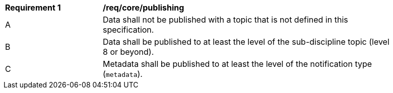 [[req_core_publishing]]
[width="90%",cols="2,6a"]
|===
^|*Requirement {counter:req-id}* |*/req/core/publishing*
^|A |Data shall not be published with a topic that is not defined in this specification.
^|B |Data shall be published to at least the level of the sub-discipline topic (level 8 or beyond).
^|C |Metadata shall be published to at least the level of the notification type (``metadata``).
|===
